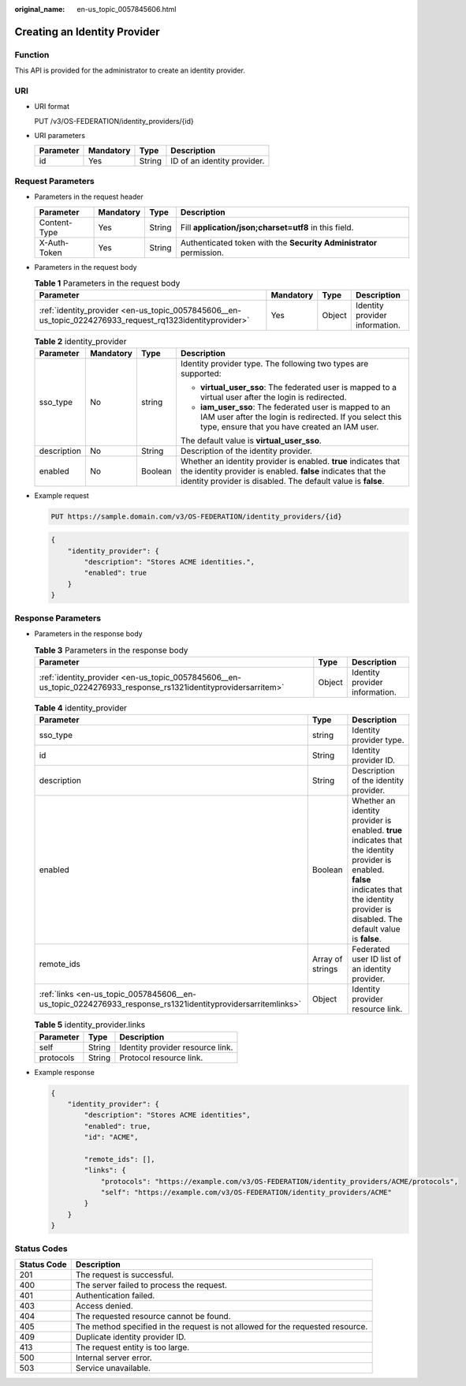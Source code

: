 :original_name: en-us_topic_0057845606.html

.. _en-us_topic_0057845606:

Creating an Identity Provider
=============================

Function
--------

This API is provided for the administrator to create an identity provider.

URI
---

-  URI format

   PUT /v3/OS-FEDERATION/identity_providers/{id}

-  URI parameters

   ========= ========= ====== ===========================
   Parameter Mandatory Type   Description
   ========= ========= ====== ===========================
   id        Yes       String ID of an identity provider.
   ========= ========= ====== ===========================

Request Parameters
------------------

-  Parameters in the request header

   +--------------+-----------+--------+---------------------------------------------------------------------+
   | Parameter    | Mandatory | Type   | Description                                                         |
   +==============+===========+========+=====================================================================+
   | Content-Type | Yes       | String | Fill **application/json;charset=utf8** in this field.               |
   +--------------+-----------+--------+---------------------------------------------------------------------+
   | X-Auth-Token | Yes       | String | Authenticated token with the **Security Administrator** permission. |
   +--------------+-----------+--------+---------------------------------------------------------------------+

-  Parameters in the request body

   .. table:: **Table 1** Parameters in the request body

      +----------------------------------------------------------------------------------------------------------+-----------+--------+--------------------------------+
      | Parameter                                                                                                | Mandatory | Type   | Description                    |
      +==========================================================================================================+===========+========+================================+
      | :ref:`identity_provider <en-us_topic_0057845606__en-us_topic_0224276933_request_rq1323identityprovider>` | Yes       | Object | Identity provider information. |
      +----------------------------------------------------------------------------------------------------------+-----------+--------+--------------------------------+

   .. _en-us_topic_0057845606__en-us_topic_0224276933_request_rq1323identityprovider:

   .. table:: **Table 2** identity_provider

      +-----------------+-----------------+-----------------+------------------------------------------------------------------------------------------------------------------------------------------------------------------------------------------------+
      | Parameter       | Mandatory       | Type            | Description                                                                                                                                                                                    |
      +=================+=================+=================+================================================================================================================================================================================================+
      | sso_type        | No              | string          | Identity provider type. The following two types are supported:                                                                                                                                 |
      |                 |                 |                 |                                                                                                                                                                                                |
      |                 |                 |                 | -  **virtual_user_sso**: The federated user is mapped to a virtual user after the login is redirected.                                                                                         |
      |                 |                 |                 | -  **iam_user_sso**: The federated user is mapped to an IAM user after the login is redirected. If you select this type, ensure that you have created an IAM user.                             |
      |                 |                 |                 |                                                                                                                                                                                                |
      |                 |                 |                 | The default value is **virtual_user_sso**.                                                                                                                                                     |
      +-----------------+-----------------+-----------------+------------------------------------------------------------------------------------------------------------------------------------------------------------------------------------------------+
      | description     | No              | String          | Description of the identity provider.                                                                                                                                                          |
      +-----------------+-----------------+-----------------+------------------------------------------------------------------------------------------------------------------------------------------------------------------------------------------------+
      | enabled         | No              | Boolean         | Whether an identity provider is enabled. **true** indicates that the identity provider is enabled. **false** indicates that the identity provider is disabled. The default value is **false**. |
      +-----------------+-----------------+-----------------+------------------------------------------------------------------------------------------------------------------------------------------------------------------------------------------------+

-  Example request

   .. code-block:: text

      PUT https://sample.domain.com/v3/OS-FEDERATION/identity_providers/{id}

   .. code-block::

      {
          "identity_provider": {
              "description": "Stores ACME identities.",
              "enabled": true
          }
      }

Response Parameters
-------------------

-  Parameters in the response body

   .. table:: **Table 3** Parameters in the response body

      +-------------------------------------------------------------------------------------------------------------------+--------+--------------------------------+
      | Parameter                                                                                                         | Type   | Description                    |
      +===================================================================================================================+========+================================+
      | :ref:`identity_provider <en-us_topic_0057845606__en-us_topic_0224276933_response_rs1321identityprovidersarritem>` | Object | Identity provider information. |
      +-------------------------------------------------------------------------------------------------------------------+--------+--------------------------------+

   .. _en-us_topic_0057845606__en-us_topic_0224276933_response_rs1321identityprovidersarritem:

   .. table:: **Table 4** identity_provider

      +------------------------------------------------------------------------------------------------------------+------------------+------------------------------------------------------------------------------------------------------------------------------------------------------------------------------------------------+
      | Parameter                                                                                                  | Type             | Description                                                                                                                                                                                    |
      +============================================================================================================+==================+================================================================================================================================================================================================+
      | sso_type                                                                                                   | string           | Identity provider type.                                                                                                                                                                        |
      +------------------------------------------------------------------------------------------------------------+------------------+------------------------------------------------------------------------------------------------------------------------------------------------------------------------------------------------+
      | id                                                                                                         | String           | Identity provider ID.                                                                                                                                                                          |
      +------------------------------------------------------------------------------------------------------------+------------------+------------------------------------------------------------------------------------------------------------------------------------------------------------------------------------------------+
      | description                                                                                                | String           | Description of the identity provider.                                                                                                                                                          |
      +------------------------------------------------------------------------------------------------------------+------------------+------------------------------------------------------------------------------------------------------------------------------------------------------------------------------------------------+
      | enabled                                                                                                    | Boolean          | Whether an identity provider is enabled. **true** indicates that the identity provider is enabled. **false** indicates that the identity provider is disabled. The default value is **false**. |
      +------------------------------------------------------------------------------------------------------------+------------------+------------------------------------------------------------------------------------------------------------------------------------------------------------------------------------------------+
      | remote_ids                                                                                                 | Array of strings | Federated user ID list of an identity provider.                                                                                                                                                |
      +------------------------------------------------------------------------------------------------------------+------------------+------------------------------------------------------------------------------------------------------------------------------------------------------------------------------------------------+
      | :ref:`links <en-us_topic_0057845606__en-us_topic_0224276933_response_rs1321identityprovidersarritemlinks>` | Object           | Identity provider resource link.                                                                                                                                                               |
      +------------------------------------------------------------------------------------------------------------+------------------+------------------------------------------------------------------------------------------------------------------------------------------------------------------------------------------------+

   .. _en-us_topic_0057845606__en-us_topic_0224276933_response_rs1321identityprovidersarritemlinks:

   .. table:: **Table 5** identity_provider.links

      ========= ====== ================================
      Parameter Type   Description
      ========= ====== ================================
      self      String Identity provider resource link.
      protocols String Protocol resource link.
      ========= ====== ================================

-  Example response

   .. code-block::

      {
          "identity_provider": {
              "description": "Stores ACME identities",
              "enabled": true,
              "id": "ACME",

              "remote_ids": [],
              "links": {
                  "protocols": "https://example.com/v3/OS-FEDERATION/identity_providers/ACME/protocols",
                  "self": "https://example.com/v3/OS-FEDERATION/identity_providers/ACME"
              }
          }
      }

Status Codes
------------

+-------------+--------------------------------------------------------------------------------+
| Status Code | Description                                                                    |
+=============+================================================================================+
| 201         | The request is successful.                                                     |
+-------------+--------------------------------------------------------------------------------+
| 400         | The server failed to process the request.                                      |
+-------------+--------------------------------------------------------------------------------+
| 401         | Authentication failed.                                                         |
+-------------+--------------------------------------------------------------------------------+
| 403         | Access denied.                                                                 |
+-------------+--------------------------------------------------------------------------------+
| 404         | The requested resource cannot be found.                                        |
+-------------+--------------------------------------------------------------------------------+
| 405         | The method specified in the request is not allowed for the requested resource. |
+-------------+--------------------------------------------------------------------------------+
| 409         | Duplicate identity provider ID.                                                |
+-------------+--------------------------------------------------------------------------------+
| 413         | The request entity is too large.                                               |
+-------------+--------------------------------------------------------------------------------+
| 500         | Internal server error.                                                         |
+-------------+--------------------------------------------------------------------------------+
| 503         | Service unavailable.                                                           |
+-------------+--------------------------------------------------------------------------------+
